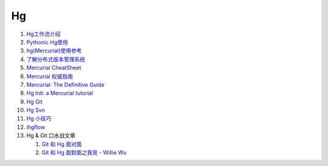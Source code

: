 Hg
===================================================================

#. `Hg工作流介绍 <http://code.google.com/p/kcpycamp/wiki/HgFlows>`_

#. `Pythonic Hg使用  <http://code.google.com/p/kcpycamp/wiki/HgUsage>`_

#. `hg(Mercurial)使用参考 <http://www.xwuxin.com/?p=1179>`_

#. `了解分布式版本管理系统 <http://code.google.com/p/kcpycamp/wiki/AbtDvcs>`_

#. `Mercurial CheatSheet <http://wiki.woodpecker.org.cn/moin/ZqCcHgCheatSheet>`_

#. `Mercurial 权威指南 <http://i18n-zh.googlecode.com/svn/www/hgbook/zh/index.html>`_

#. `Mercurial: The Definitive Guide <http://hgbook.red-bean.com/read/>`_

#. `Hg Init: a Mercurial tutorial <http://hginit.com/top/>`_

#. `Hg Git <http://hg-git.github.com/>`_

#. `Hg Svn <http://mercurial.selenic.com/wiki/HgSubversion>`_

#. `Hg 小技巧 <http://hgtip.com>`_

#. `ihgflow <https://bitbucket.org/yinwm/hgflow/wiki/Home>`_


 


#. Hg & Git 口水战文章

   #. `Git 和 Hg 面对面 <http://www.worldhello.net/2011/03/10/2370.html>`_

   #. `Git 和 Hg 面對面之我見 - Willie Wu  <http://blog.pylabs.net/2011/03/got-gitd-git-hg.html>`_


